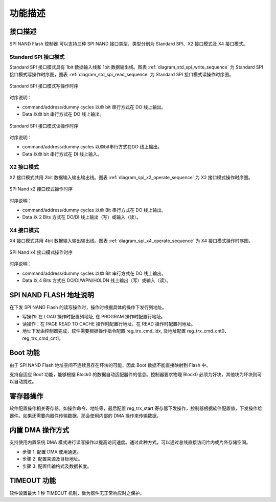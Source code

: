 功能描述
~~~~~~~~

接口描述
^^^^^^^^

SPI NAND Flash 控制器 可以支持三种 SPI NAND 接口类型，类型分别为 Standard SPI、X2 接口模式及 X4 接口模式。

Standard SPI 接口模式
'''''''''''''''''''''

Standard SPI 接口模式具有 1bit 数据输入线和 1bit 数据输出线。图表 :ref:`diagram_std_spi_write_sequence` 为 Standard SPI 接口模式写操作时序图，图表 :ref:`diagram_std_spi_read_sequence` 为 Standard SPI 接口模式读操作时序图。

.. _diagram_std_spi_write_sequence:
.. figure:: ../../../../media/image17.png
	:align: center

	Standard SPI 接口模式写操作时序

时序说明：

- command/address/dummy cycles 以单 bit 串行方式在 DO 线上输出。

- Data 以单 bit 串行方式在 DO 线上输出。

.. _diagram_std_spi_read_sequence:
.. figure:: ../../../../media/image19.png
	:align: center

	Standard SPI 接口模式读操作时序

时序说明：

- command/address/dummy cycles 以单bit串行方式在DO 线上输出。

- Data 以单 bit 串行方式在 DI 线上输入。

X2 接口模式
'''''''''''

X2 接口模式共用 2bit 数据输入输出输出线。图表 :ref:`diagram_spi_x2_operate_sequence` 为 X2 接口模式操作时序图。

.. _diagram_spi_x2_operate_sequence:
.. figure:: ../../../../media/image21.png
	:align: center

	SPI Nand x2 接口模式操作时序

时序说明：

- command/address/dummy cycles 以单 Bit 串行方式在 DO 线上输出。

- Data 以 2 Bits 方式在 DO/DI 线上输出（写）或输入（读）。

X4 接口模式
'''''''''''

X4 接口模式共用 4bit 数据输入输出输出线。图表 :ref:`diagram_spi_x4_operate_sequence` 为 X4 接口模式操作时序图。

.. _diagram_spi_x4_operate_sequence:
.. figure:: ../../../../media/image24.png
	:align: center

	SPI Nand x4 接口模式操作时序

时序说明：

- command/address/dummy cycles 以单 Bit 串行方式在 DO 线上输出。

- Data 以 4 Bits 方式在 DO/DI/WPN/HOLDN 线上输出（写）或输入（读）。

SPI NAND FLASH 地址说明
^^^^^^^^^^^^^^^^^^^^^^^

在下发 SPI NAND Flash 的读写操作时，操作时根据具体的操作下发行列地址。

- 写操作: 在 LOAD 操作时配置列地址, 在 PROGRAM 操作时配置行地址。

- 读操作：在 PAGE READ TO CACHE 操作时配置行地址，在 READ 操作时配置列地址。

- 地址下发由控制器完成，软件需要根据操作指令配置 reg_trx_cmd_idx, 及地址配置 reg_trx_cmd_cnt0、reg_trx_cmd_cnt1。

Boot 功能
^^^^^^^^^

由于 SPI NAND Flash 地址空间不连续且存在坏块的可能，因此 Boot 数据不能直接映射到 Flash 中。

支持自适应 Boot 功能，能够根据 Block0 的数据自动适配器件的信息。控制器要求物理 Block0 必须为好块，其他块为坏块则可以自动跳过。

寄存器操作
^^^^^^^^^^

软件配置操作相关寄存器，如操作命令、地址等，最后配置 reg_trx_start 寄存器下发操作，控制器根据软件配置值，下发操作给器件。如果还需要向器件传输数据，那会使用内部的 DMA 操作来传输数据。

内置 DMA 操作方式
^^^^^^^^^^^^^^^^^

支持使用内置系统 DMA 模式进行读写操作以提高访问速度。通过此种方式，可以通过总线直接访问片内或片外存储空间。

- 步骤 1: 配置 DMA 使用通道。

- 步骤 2: 配置来源及目标地址。

- 步骤 3: 配置传输格式及数据长度。

TIMEOUT 功能
^^^^^^^^^^^^

软件设置最大 1 秒 TIMEOUT 机制，做为器件无正常响应时之保护。

